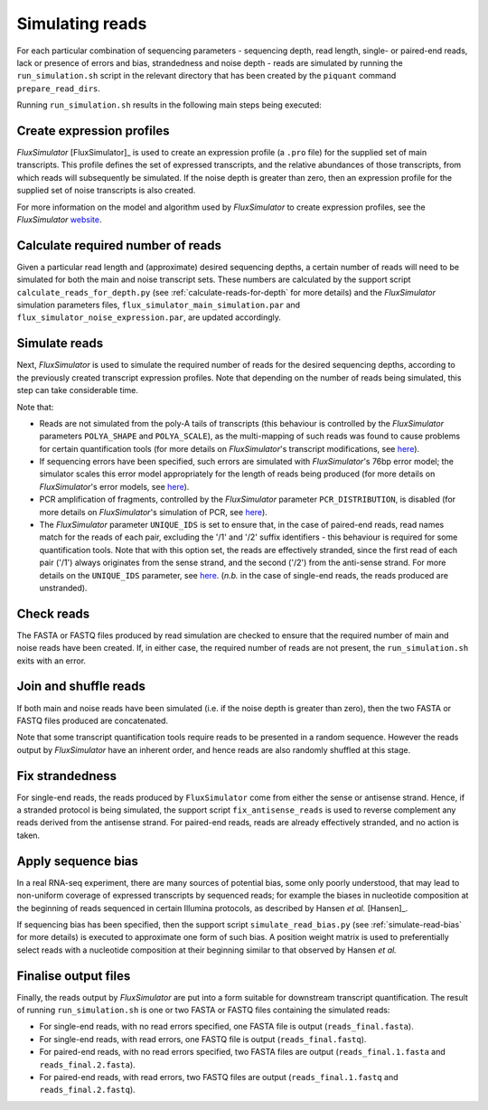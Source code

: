 Simulating reads
================

For each particular combination of sequencing parameters - sequencing depth, read length, single- or paired-end reads, lack or presence of errors and bias, strandedness and noise depth - reads are simulated by running the ``run_simulation.sh`` script in the relevant directory that has been created by the ``piquant`` command ``prepare_read_dirs``.

Running ``run_simulation.sh`` results in the following main steps being executed:

Create expression profiles
^^^^^^^^^^^^^^^^^^^^^^^^^^

*FluxSimulator* [FluxSimulator]_ is used to create an expression profile (a ``.pro`` file) for the supplied set of main transcripts. This profile defines the set of expressed transcripts, and the relative abundances of those transcripts, from which reads will subsequently be simulated. If the noise depth is greater than zero, then an expression profile for the supplied set of noise transcripts is also created.

For more information on the model and algorithm used by *FluxSimulator* to create expression profiles, see the *FluxSimulator* `website <http://sammeth.net/confluence/display/SIM/4.1.1+-+Gene+Expression+Profile>`_.

Calculate required number of reads
^^^^^^^^^^^^^^^^^^^^^^^^^^^^^^^^^^

Given a particular read length and (approximate) desired sequencing depths, a certain number of reads will need to be simulated for both the main and noise transcript sets. These numbers are calculated by the support script ``calculate_reads_for_depth.py`` (see :ref:`calculate-reads-for-depth` for more details) and the *FluxSimulator* simulation parameters files, ``flux_simulator_main_simulation.par`` and ``flux_simulator_noise_expression.par``, are updated accordingly.

.. _simulate-reads:

Simulate reads
^^^^^^^^^^^^^^

Next, *FluxSimulator* is used to simulate the required number of reads for the desired sequencing depths, according to the previously created transcript expression profiles. Note that depending on the number of reads being simulated, this step can take considerable time.

Note that:

* Reads are not simulated from the poly-A tails of transcripts (this behaviour is controlled by the *FluxSimulator* parameters ``POLYA_SHAPE`` and ``POLYA_SCALE``), as the multi-mapping of such reads was found to cause problems for certain quantification tools (for more details on *FluxSimulator*'s transcript modifications, see `here <http://sammeth.net/confluence/display/SIM/4.1.2+-+Transcript+Modifications>`_).
* If sequencing errors have been specified, such errors are simulated with *FluxSimulator*'s 76bp error model; the simulator scales this error model appropriately for the length of reads being produced (for more details on *FluxSimulator*'s error models, see `here <http://sammeth.net/confluence/display/SIM/4.5.4+-+Error+Models>`_).
* PCR amplification of fragments, controlled by the *FluxSimulator* parameter ``PCR_DISTRIBUTION``, is disabled (for more details on *FluxSimulator*'s simulation of PCR, see `here <http://sammeth.net/confluence/display/SIM/4.4.2+-+PCR+Amplification>`_). 
* The *FluxSimulator* parameter ``UNIQUE_IDS`` is set to ensure that, in the case of paired-end reads, read names match for the reads of each pair, excluding the '/1' and '/2' suffix identifiers - this behaviour is required for some quantification tools. Note that with this option set, the reads are effectively stranded, since the first read of each pair ('/1') always originates from the sense strand, and the second ('/2') from the anti-sense strand. For more details on the ``UNIQUE_IDS`` parameter, see `here <http://sammeth.net/confluence/display/SIM/4.5.2+-+Read+Identifiers>`_. (*n.b.* in the case of single-end reads, the reads produced are unstranded).

Check reads
^^^^^^^^^^^

The FASTA or FASTQ files produced by read simulation are checked to ensure that the required number of main and noise reads have been created. If, in either case, the required number of reads are not present, the ``run_simulation.sh`` exits with an error.

Join and shuffle reads
^^^^^^^^^^^^^^^^^^^^^^

If both main and noise reads have been simulated (i.e. if the noise depth is greater than zero), then the two FASTA or FASTQ files produced are concatenated.

Note that some transcript quantification tools require reads to be presented in a random sequence. However the reads output by *FluxSimulator* have an inherent order, and hence reads are also randomly shuffled at this stage.

Fix strandedness
^^^^^^^^^^^^^^^^

For single-end reads, the reads produced by ``FluxSimulator`` come from either the sense or antisense strand. Hence, if a stranded protocol is being simulated, the support script ``fix_antisense_reads`` is used to reverse complement any reads derived from the antisense strand. For paired-end reads, reads are already effectively stranded, and no action is taken.

Apply sequence bias
^^^^^^^^^^^^^^^^^^^

In a real RNA-seq experiment, there are many sources of potential bias, some only poorly understood, that may lead to non-uniform coverage of expressed transcripts by sequenced reads; for example the biases in nucleotide composition at the beginning of reads sequenced in certain Illumina protocols, as described by Hansen *et al.* [Hansen]_.

If sequencing bias has been specified, then the support script ``simulate_read_bias.py`` (see :ref:`simulate-read-bias` for more details) is executed to approximate one form of such bias. A position weight matrix is used to preferentially select reads with a nucleotide composition at their beginning similar to that observed by Hansen *et al.*

Finalise output files
^^^^^^^^^^^^^^^^^^^^^

Finally, the reads output by *FluxSimulator* are put into a form suitable for downstream transcript quantification.  The result of running ``run_simulation.sh`` is one or two FASTA or FASTQ files containing the simulated reads:

* For single-end reads, with no read errors specified, one FASTA file is output (``reads_final.fasta``).
* For single-end reads, with read errors, one FASTQ file is output (``reads_final.fastq``).
* For paired-end reads, with no read errors specified, two FASTA files are output (``reads_final.1.fasta`` and ``reads_final.2.fasta``).
* For paired-end reads, with read errors, two FASTQ files are output (``reads_final.1.fastq`` and ``reads_final.2.fastq``).
